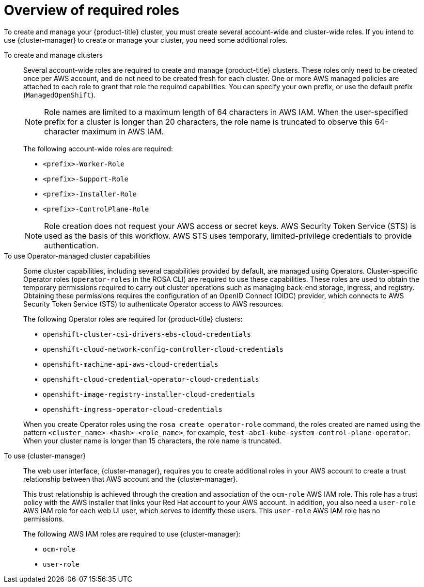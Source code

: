 // Module included in the following assemblies:
// * rosa_planning/rosa-sts-ocm-role.adoc
// * rosa_planning/rosa-hcp-prepare-iam-roles-resources.adoc

:_mod-docs-content-type: MODULE
[id="rosa-prereq-roles-overview_{context}"]
= Overview of required roles

To create and manage your {product-title} cluster, you must create several account-wide and cluster-wide roles. If you intend to use {cluster-manager} to create or manage your cluster, you need some additional roles.

To create and manage clusters:: Several account-wide roles are required to create and manage {product-title} clusters. These roles only need to be created once per AWS account, and do not need to be created fresh for each cluster. One or more AWS managed policies are attached to each role to grant that role the required capabilities. You can specify your own prefix, or use the default prefix (`ManagedOpenShift`).
+
[NOTE]
====
Role names are limited to a maximum length of 64 characters in AWS IAM. When the user-specified prefix for a cluster is longer than 20 characters, the role name is truncated to observe this 64-character maximum in AWS IAM.
====

ifdef::openshift-rosa-hcp[]
+
For {product-title} clusters, you must create the following account-wide roles and attach the indicated AWS managed policies:
+

.Required account roles and AWS policies for {product-title}
[options="header"]
|===
| Role name | AWS policy names

| `<prefix>-HCP-ROSA-Worker-Role`
| `ROSAWorkerInstancePolicy` and `AmazonEC2ContainerRegistryReadOnly`

| `<prefix>-HCP-ROSA-Support-Role`
| `ROSASRESupportPolicy`

| `<prefix>-HCP-ROSA-Installer-Role`
| `ROSAInstallerPolicy`

|===
+
endif::openshift-rosa-hcp[]
ifndef::openshift-rosa-hcp[]
+
The following account-wide roles are required:

** `<prefix>-Worker-Role`
** `<prefix>-Support-Role`
** `<prefix>-Installer-Role`
** `<prefix>-ControlPlane-Role`

+
endif::openshift-rosa-hcp[]

[NOTE]
====
Role creation does not request your AWS access or secret keys. AWS Security Token Service (STS) is used as the basis of this workflow. AWS STS uses temporary, limited-privilege credentials to provide authentication.
====

To use Operator-managed cluster capabilities:: Some cluster capabilities, including several capabilities provided by default, are managed using Operators. Cluster-specific Operator roles (`operator-roles` in the ROSA CLI) are required to use these capabilities. These roles are used to obtain the temporary permissions required to carry out cluster operations such as managing back-end storage, ingress, and registry. Obtaining these permissions requires the configuration of an OpenID Connect (OIDC) provider, which connects to AWS Security Token Service (STS) to authenticate Operator access to AWS resources.

ifndef::openshift-rosa-hcp[]
+
The following Operator roles are required for {product-title} clusters:

** `openshift-cluster-csi-drivers-ebs-cloud-credentials`
** `openshift-cloud-network-config-controller-cloud-credentials`
** `openshift-machine-api-aws-cloud-credentials`
** `openshift-cloud-credential-operator-cloud-credentials`
** `openshift-image-registry-installer-cloud-credentials`
** `openshift-ingress-operator-cloud-credentials`

+
endif::openshift-rosa-hcp[]
ifdef::openshift-rosa-hcp[]
+
For {product-title} clusters, you must create the following Operator roles and attach the indicated AWS Managed policies:
+

.Required Operator roles and AWS Managed policies for {hcp-title}
[options="header"]
|===
| Role name | AWS-managed policy name

| `openshift-cloud-network-config-controller-c`
| `ROSACloudNetworkConfigOperatorPolicy`

| `openshift-image-registry-installer-cloud-credentials`
| `ROSAImageRegistryOperatorPolicy`

| `kube-system-kube-controller-manager`
| `ROSAKubeControllerPolicy`

| `kube-system-capa-controller-manager`
| `ROSANodePoolManagementPolicy`

| `kube-system-control-plane-operator`
| `ROSAControlPlaneOperatorPolicy`

| `kube-system-kms-provider`
| `ROSAKMSProviderPolicy`

| `openshift-ingress-operator-cloud-credentials`
| `ROSAIngressOperatorPolicy`

| `openshift-cluster-csi-drivers-ebs-cloud-credentials`
| `ROSAAmazonEBSCSIDriverOperatorPolicy`

|===
+
endif::openshift-rosa-hcp[]

When you create Operator roles using the `rosa create operator-role` command, the roles created are named using the pattern `<cluster_name>-<hash>-<role_name>`, for example, `test-abc1-kube-system-control-plane-operator`. When your cluster name is longer than 15 characters, the role name is truncated.

To use {cluster-manager}:: The web user interface, {cluster-manager}, requires you to create additional roles in your AWS account to create a trust relationship between that AWS account and the {cluster-manager}.
+
This trust relationship is achieved through the creation and association of the `ocm-role` AWS IAM role. This role has a trust policy with the AWS installer that links your Red{nbsp}Hat account to your AWS account. In addition, you also need a `user-role` AWS IAM role for each web UI user, which serves to identify these users. This `user-role` AWS IAM role has no permissions.
+
The following AWS IAM roles are required to use {cluster-manager}:

** `ocm-role`
** `user-role`

